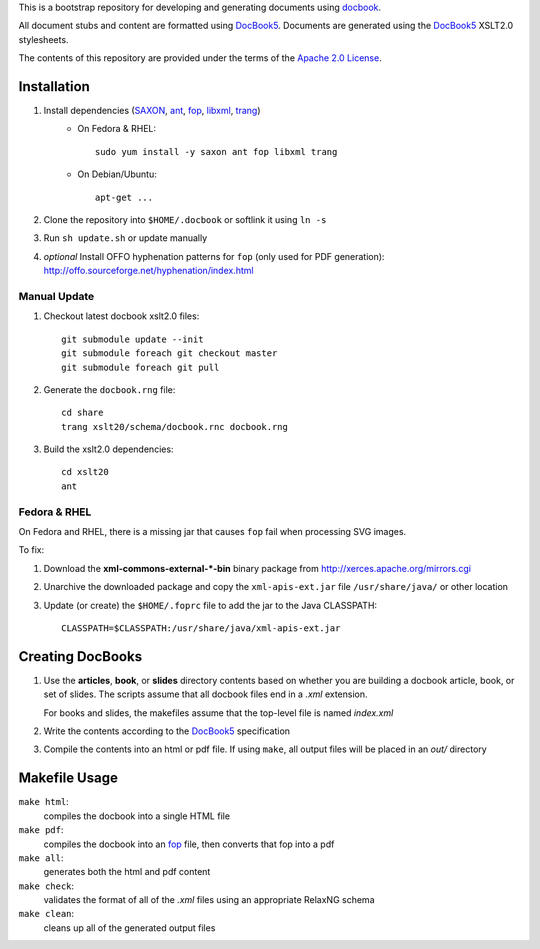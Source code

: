 .. _SAXON: http://saxon.sourceforge.net/
.. _ant: http://ant.apache.org/
.. _fop: http://xmlgraphics.apache.org/fop/
.. _libxml: http://xmlsoft.org/
.. _trang: https://code.google.com/p/jing-trang/
.. _docbook: http://docbook.org
.. _DocBook5: http://www.docbook.org/specs/docbook-5.0-spec-cd-03.html
.. _`Apache 2.0 License`: http://www.apache.org/licenses/LICENSE-2.0

This is a bootstrap repository for developing and generating documents using
docbook_.

All document stubs and content are formatted using DocBook5_. Documents are
generated using the DocBook5_ XSLT2.0 stylesheets.

The contents of this repository are provided under the terms of the `Apache 2.0
License`_.

Installation
============

1. Install dependencies (SAXON_, ant_, fop_, libxml_, trang_)
    * On Fedora & RHEL::

        sudo yum install -y saxon ant fop libxml trang

    * On Debian/Ubuntu::

        apt-get ...

2. Clone the repository into ``$HOME/.docbook`` or softlink it using ``ln -s``

3. Run ``sh update.sh`` or update manually

4. *optional* Install OFFO hyphenation patterns for ``fop`` (only used for PDF
   generation): http://offo.sourceforge.net/hyphenation/index.html

Manual Update
-------------

1. Checkout latest docbook xslt2.0 files::

    git submodule update --init
    git submodule foreach git checkout master
    git submodule foreach git pull

2. Generate the ``docbook.rng`` file::

    cd share
    trang xslt20/schema/docbook.rnc docbook.rng

3. Build the xslt2.0 dependencies::

    cd xslt20
    ant

Fedora & RHEL
-------------

On Fedora and RHEL, there is a missing jar that causes ``fop`` fail when
processing SVG images.

To fix:

1. Download the **xml-commons-external-*-bin** binary package from
   http://xerces.apache.org/mirrors.cgi

2. Unarchive the downloaded package and copy the ``xml-apis-ext.jar`` file
   ``/usr/share/java/`` or other location

3. Update (or create) the ``$HOME/.foprc`` file to add the jar to the Java
   CLASSPATH::

    CLASSPATH=$CLASSPATH:/usr/share/java/xml-apis-ext.jar


Creating DocBooks
=================

1. Use the **articles**, **book**, or **slides** directory contents based on
   whether you are building a docbook article, book, or set of slides. The
   scripts assume that all docbook files end in a *.xml* extension.

   For books and slides, the makefiles assume that the top-level file is named
   *index.xml*

2. Write the contents according to the DocBook5_ specification

3. Compile the contents into an html or pdf file. If using ``make``, all output
   files will be placed in an *out/* directory

Makefile Usage
==============

``make html``:
 compiles the docbook into a single HTML file

``make pdf``:
 compiles the docbook into an fop_ file, then converts that fop into a pdf

``make all``:
 generates both the html and pdf content

``make check``:
 validates the format of all of the *.xml* files using an appropriate RelaxNG
 schema

``make clean``:
 cleans up all of the generated output files

